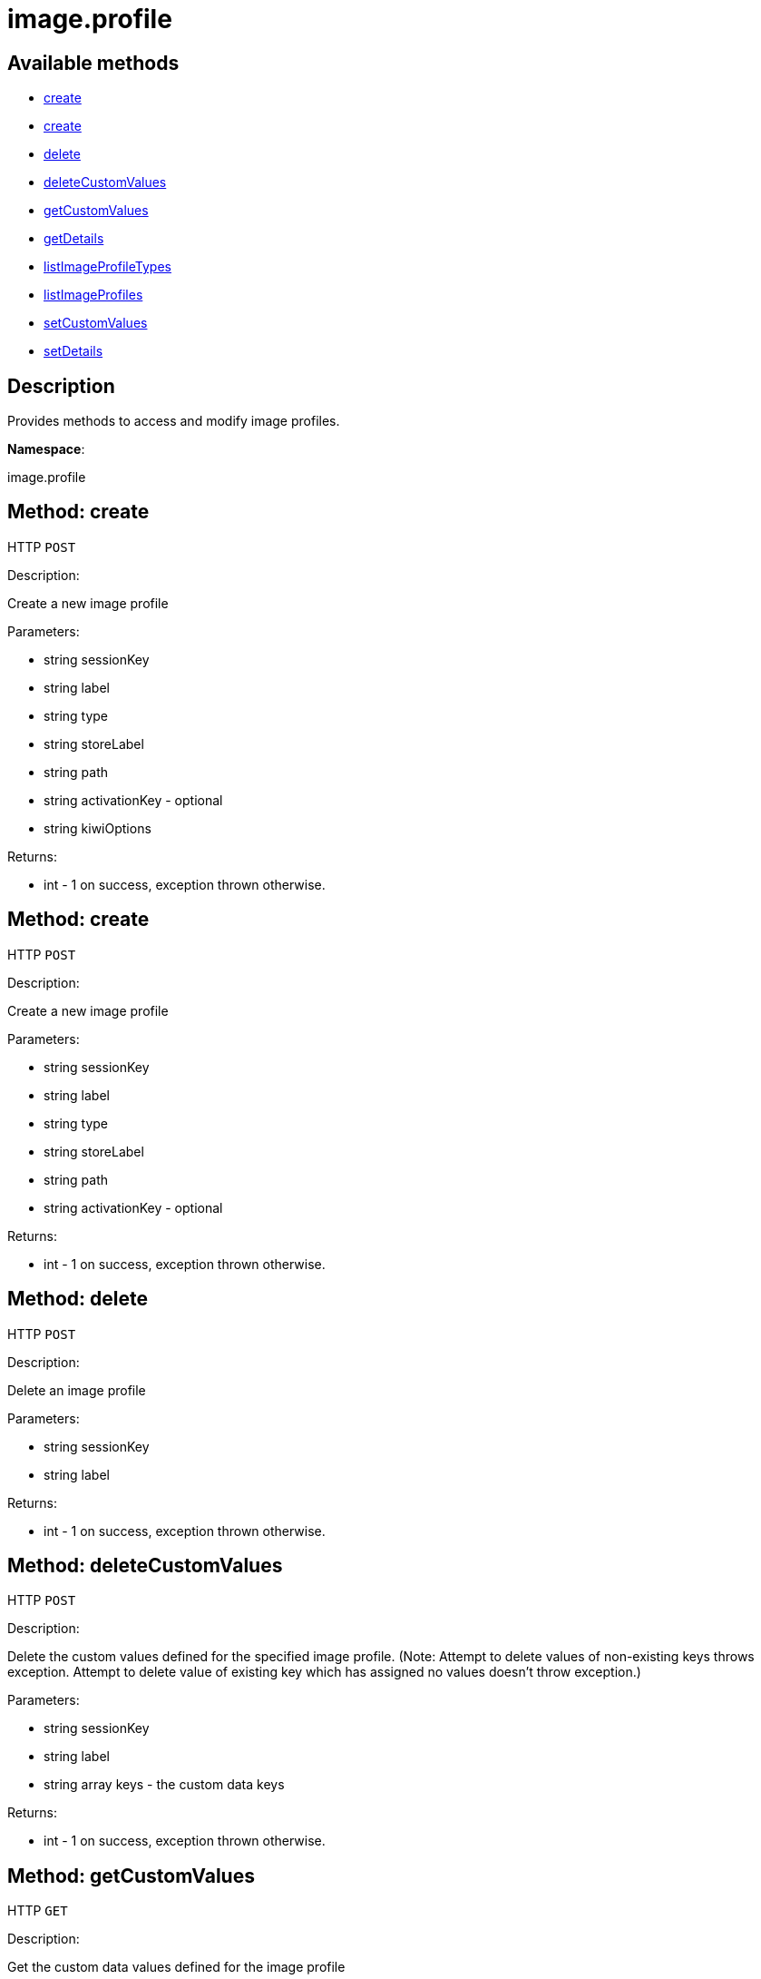 [#apidoc-image_profile]
= image.profile


== Available methods

* <<apidoc-image_profile-create-1053106531,create>>
* <<apidoc-image_profile-create-1528622589,create>>
* <<apidoc-image_profile-delete-534955437,delete>>
* <<apidoc-image_profile-deleteCustomValues-1105475717,deleteCustomValues>>
* <<apidoc-image_profile-getCustomValues-1961704420,getCustomValues>>
* <<apidoc-image_profile-getDetails-546014245,getDetails>>
* <<apidoc-image_profile-listImageProfileTypes-1246101297,listImageProfileTypes>>
* <<apidoc-image_profile-listImageProfiles-2063059370,listImageProfiles>>
* <<apidoc-image_profile-setCustomValues-1210205057,setCustomValues>>
* <<apidoc-image_profile-setDetails-1664401624,setDetails>>

== Description

Provides methods to access and modify image profiles.

*Namespace*:

image.profile


[#apidoc-image_profile-create-1053106531]
== Method: create

HTTP `POST`

Description:

Create a new image profile




Parameters:

* [.string]#string#  sessionKey
 
* [.string]#string#  label
 
* [.string]#string#  type
 
* [.string]#string#  storeLabel
 
* [.string]#string#  path
 
* [.string]#string#  activationKey - optional
 
* [.string]#string#  kiwiOptions
 

Returns:

* [.int]#int#  - 1 on success, exception thrown otherwise.
 



[#apidoc-image_profile-create-1528622589]
== Method: create

HTTP `POST`

Description:

Create a new image profile




Parameters:

* [.string]#string#  sessionKey
 
* [.string]#string#  label
 
* [.string]#string#  type
 
* [.string]#string#  storeLabel
 
* [.string]#string#  path
 
* [.string]#string#  activationKey - optional
 

Returns:

* [.int]#int#  - 1 on success, exception thrown otherwise.
 



[#apidoc-image_profile-delete-534955437]
== Method: delete

HTTP `POST`

Description:

Delete an image profile




Parameters:

* [.string]#string#  sessionKey
 
* [.string]#string#  label
 

Returns:

* [.int]#int#  - 1 on success, exception thrown otherwise.
 



[#apidoc-image_profile-deleteCustomValues-1105475717]
== Method: deleteCustomValues

HTTP `POST`

Description:

Delete the custom values defined for the specified image profile.
 (Note: Attempt to delete values of non-existing keys throws exception. Attempt to
 delete value of existing key which has assigned no values doesn't throw exception.)




Parameters:

* [.string]#string#  sessionKey
 
* [.string]#string#  label
 
* [.array]#string array#  keys - the custom data keys
 

Returns:

* [.int]#int#  - 1 on success, exception thrown otherwise.
 



[#apidoc-image_profile-getCustomValues-1961704420]
== Method: getCustomValues

HTTP `GET`

Description:

Get the custom data values defined for the image profile




Parameters:

* [.string]#string#  sessionKey
 
* [.string]#string#  label
 

Returns:

* [.struct]#struct#  the map of custom labels to custom values
** [.string]#string#  "custom info label"
** [.string]#string#  "value"
 



[#apidoc-image_profile-getDetails-546014245]
== Method: getDetails

HTTP `GET`

Description:

Get details of an image profile




Parameters:

* [.string]#string#  sessionKey
 
* [.string]#string#  label
 

Returns:

* * [.struct]#struct#  image profile information
** [.string]#string#  "label"
** [.string]#string#  "imageType"
** [.string]#string#  "imageStore"
** [.string]#string#  "activationKey"
** [.string]#string#  "path" - in case type support path
  
 



[#apidoc-image_profile-listImageProfileTypes-1246101297]
== Method: listImageProfileTypes

HTTP `GET`

Description:

List available image store types




Parameters:

* [.string]#string#  sessionKey
 

Returns:

* [.array]#string array#  the list of image profile types
 



[#apidoc-image_profile-listImageProfiles-2063059370]
== Method: listImageProfiles

HTTP `GET`

Description:

List available image profiles




Parameters:

* [.string]#string#  sessionKey
 

Returns:

* [.array]#array# :
 * [.struct]#struct#  image profile information
** [.string]#string#  "label"
** [.string]#string#  "imageType"
** [.string]#string#  "imageStore"
** [.string]#string#  "activationKey"
** [.string]#string#  "path" - in case type support path
   
 



[#apidoc-image_profile-setCustomValues-1210205057]
== Method: setCustomValues

HTTP `POST`

Description:

Set custom values for the specified image profile




Parameters:

* [.string]#string#  sessionKey
 
* [.string]#string#  label
 
* [.struct]#struct#  values - the map of custom labels to custom values
** [.string]#string#  "custom info label"
** [.string]#string#  "value"
 

Returns:

* [.int]#int#  - 1 on success, exception thrown otherwise.
 



[#apidoc-image_profile-setDetails-1664401624]
== Method: setDetails

HTTP `POST`

Description:

Set details of an image profile




Parameters:

* [.string]#string#  sessionKey
 
* [.string]#string#  label
 
* [.struct]#struct#  details
** [.string]#string#  "storeLabel"
** [.string]#string#  "path"
** [.string]#string#  "activationKey" - set empty string to unset
 

Returns:

* [.int]#int#  - 1 on success, exception thrown otherwise.
 


